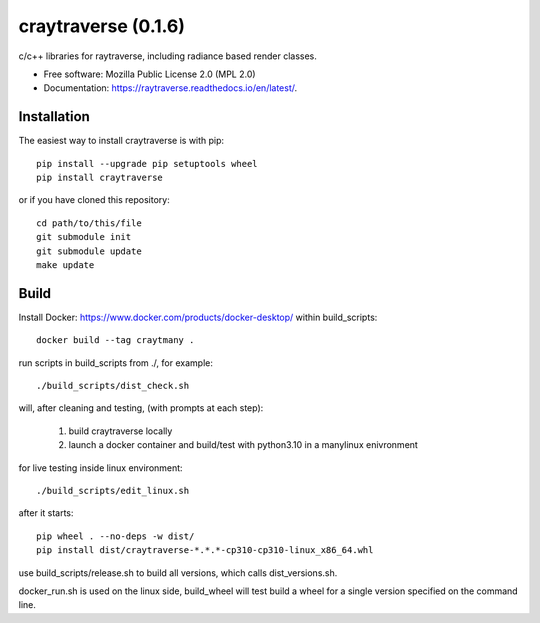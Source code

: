 ====================
craytraverse (0.1.6)
====================

.. image:: https://img.shields.io/pypi/v/craytraverse?style=flat-square
    :target: https://pypi.org/project/craytraverse
    :alt: PyPI

.. image:: https://img.shields.io/pypi/l/craytraverse?style=flat-square
    :target: https://www.mozilla.org/en-US/MPL/2.0/
    :alt: PyPI - License

c/c++ libraries for raytraverse, including radiance based render classes.

* Free software: Mozilla Public License 2.0 (MPL 2.0)
* Documentation: https://raytraverse.readthedocs.io/en/latest/.


Installation
------------
The easiest way to install craytraverse is with pip::

    pip install --upgrade pip setuptools wheel
    pip install craytraverse

or if you have cloned this repository::

    cd path/to/this/file
    git submodule init
    git submodule update
    make update


Build
-----

Install Docker: https://www.docker.com/products/docker-desktop/
within build_scripts::

    docker build --tag craytmany .

run scripts in build_scripts from ./, for example::

    ./build_scripts/dist_check.sh

will, after cleaning and testing, (with prompts at each step):

    1. build craytraverse locally
    2. launch a docker container and build/test with python3.10 in a manylinux enivronment

for live testing inside linux environment::

    ./build_scripts/edit_linux.sh

after it starts::

    pip wheel . --no-deps -w dist/
    pip install dist/craytraverse-*.*.*-cp310-cp310-linux_x86_64.whl

use build_scripts/release.sh to build all versions, which calls dist_versions.sh.

docker_run.sh is used on the linux side, build_wheel will test build a wheel for
a single version specified on the command line.
